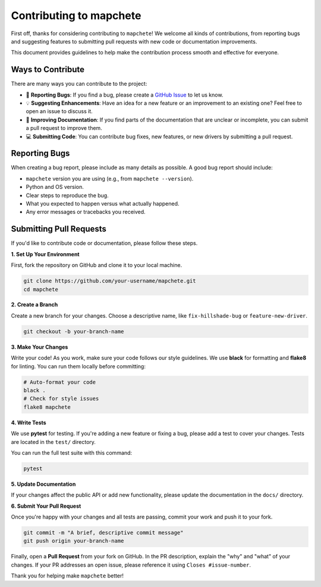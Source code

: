 =========================
Contributing to mapchete
=========================

First off, thanks for considering contributing to ``mapchete``! We welcome all kinds of contributions, from reporting bugs and suggesting features to submitting pull requests with new code or documentation improvements.

This document provides guidelines to help make the contribution process smooth and effective for everyone.


Ways to Contribute
==================

There are many ways you can contribute to the project:

* 🐛 **Reporting Bugs**: If you find a bug, please create a `GitHub Issue <https://github.com/mapchete/mapchete/issues>`_ to let us know.
* 💡 **Suggesting Enhancements**: Have an idea for a new feature or an improvement to an existing one? Feel free to open an issue to discuss it.
* 📖 **Improving Documentation**: If you find parts of the documentation that are unclear or incomplete, you can submit a pull request to improve them.
* 💻 **Submitting Code**: You can contribute bug fixes, new features, or new drivers by submitting a pull request.


Reporting Bugs
==============

When creating a bug report, please include as many details as possible. A good bug report should include:

* ``mapchete`` version you are using (e.g., from ``mapchete --version``).
* Python and OS version.
* Clear steps to reproduce the bug.
* What you expected to happen versus what actually happened.
* Any error messages or tracebacks you received.


Submitting Pull Requests
========================

If you'd like to contribute code or documentation, please follow these steps.

**1. Set Up Your Environment**

First, fork the repository on GitHub and clone it to your local machine.

.. code-block:: bash

   git clone https://github.com/your-username/mapchete.git
   cd mapchete

**2. Create a Branch**

Create a new branch for your changes. Choose a descriptive name, like ``fix-hillshade-bug`` or ``feature-new-driver``.

.. code-block:: bash

   git checkout -b your-branch-name

**3. Make Your Changes**

Write your code! As you work, make sure your code follows our style guidelines. We use **black** for formatting and **flake8** for linting. You can run them locally before committing:

.. code-block:: bash

   # Auto-format your code
   black .
   # Check for style issues
   flake8 mapchete

**4. Write Tests**

We use **pytest** for testing. If you're adding a new feature or fixing a bug, please add a test to cover your changes. Tests are located in the ``test/`` directory.

You can run the full test suite with this command:

.. code-block:: bash

   pytest

**5. Update Documentation**

If your changes affect the public API or add new functionality, please update the documentation in the ``docs/`` directory.

**6. Submit Your Pull Request**

Once you're happy with your changes and all tests are passing, commit your work and push it to your fork.

.. code-block:: bash

   git commit -m "A brief, descriptive commit message"
   git push origin your-branch-name

Finally, open a **Pull Request** from your fork on GitHub. In the PR description, explain the "why" and "what" of your changes. If your PR addresses an open issue, please reference it using ``Closes #issue-number``.

Thank you for helping make ``mapchete`` better!